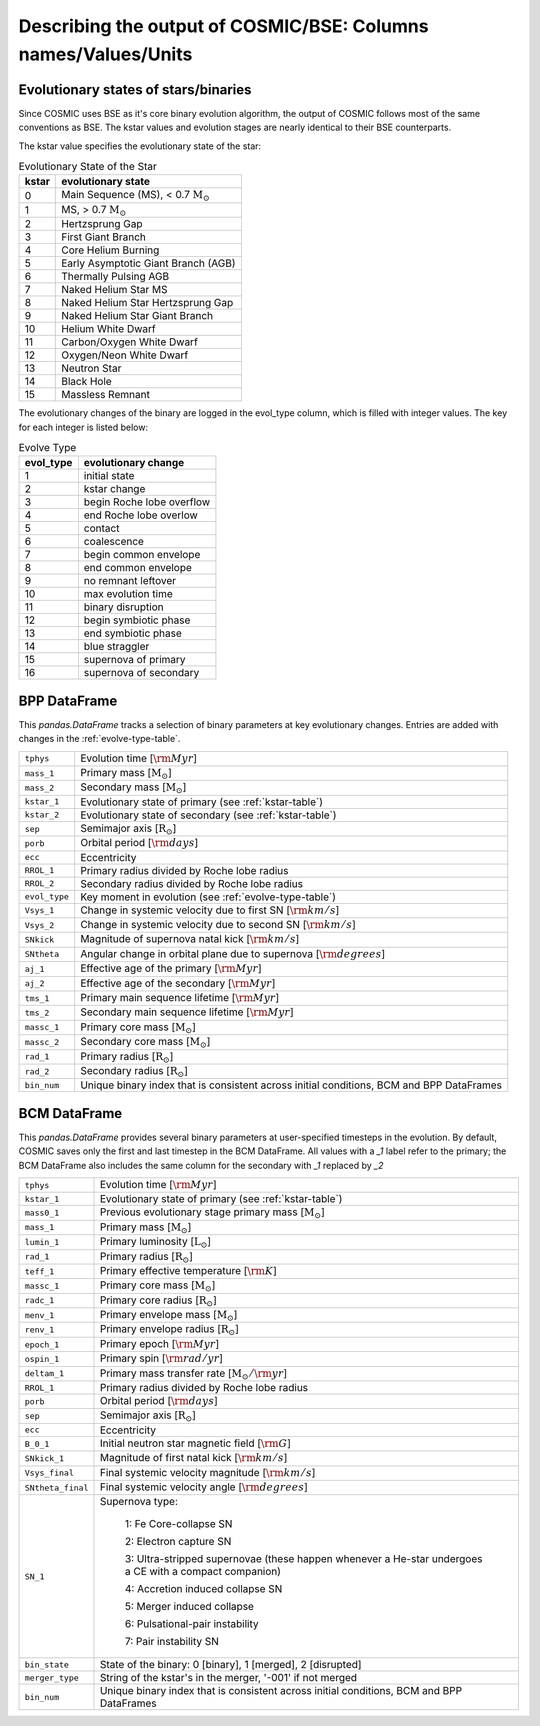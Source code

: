 .. _output_info:

###############################################################
Describing the output of COSMIC/BSE: Columns names/Values/Units
###############################################################

Evolutionary states of stars/binaries
-------------------------------------

Since COSMIC uses BSE as it's core binary evolution algorithm, the output of COSMIC follows most of the same conventions as BSE. The kstar values and evolution stages are nearly identical to their BSE counterparts. 

The kstar value specifies the evolutionary state of the star:

.. _kstar-table:

.. table:: Evolutionary State of the Star

    =====   ==================
    kstar   evolutionary state
    =====   ==================
    0       Main Sequence (MS), < 0.7 :math:`{\mathrm{M}_\odot}`
    1       MS, > 0.7 :math:`{\mathrm{M}_\odot}`
    2       Hertzsprung Gap
    3       First Giant Branch
    4       Core Helium Burning
    5       Early Asymptotic Giant Branch (AGB)
    6       Thermally Pulsing AGB
    7       Naked Helium Star MS
    8       Naked Helium Star Hertzsprung Gap
    9       Naked Helium Star Giant Branch
    10      Helium White Dwarf
    11      Carbon/Oxygen White Dwarf
    12      Oxygen/Neon White Dwarf
    13      Neutron Star
    14      Black Hole
    15      Massless Remnant
    =====   ==================

The evolutionary changes of the binary are logged in the evol_type column, which is filled with integer values. The key for each integer is listed below:

.. _evolve-type-table:

.. table:: Evolve Type

    =========   =====================
    evol_type   evolutionary change
    =========   =====================
    1           initial state
    2           kstar change
    3           begin Roche lobe overflow
    4           end Roche lobe overlow
    5           contact
    6           coalescence
    7           begin common envelope
    8           end common envelope
    9           no remnant leftover
    10          max evolution time
    11          binary disruption
    12          begin symbiotic phase
    13          end symbiotic phase
    14          blue straggler
    15          supernova of primary
    16          supernova of secondary
    =========   =====================


BPP DataFrame
-------------

This `pandas.DataFrame` tracks a selection of binary parameters at key evolutionary changes. 
Entries are added with changes in the :ref:`evolve-type-table`. 

=============  =====================================================
``tphys``      Evolution time [:math:`{\rm{Myr}}`]
``mass_1``     Primary mass [:math:`{\mathrm{M}_\odot}`]
``mass_2``     Secondary mass [:math:`{\mathrm{M}_\odot}`]
``kstar_1``    Evolutionary state of primary (see :ref:`kstar-table`)
``kstar_2``    Evolutionary state of secondary (see :ref:`kstar-table`)
``sep``        Semimajor axis [:math:`{\mathrm{R}_\odot}`]
``porb``       Orbital period [:matH:`{\rm{days}}`]
``ecc``        Eccentricity
``RROL_1``     Primary radius divided by Roche lobe radius
``RROL_2``     Secondary radius divided by Roche lobe radius
``evol_type``  Key moment in evolution (see :ref:`evolve-type-table`)
``Vsys_1``     Change in systemic velocity due to first SN [:math:`{\rm{km/s}}`]
``Vsys_2``     Change in systemic velocity due to second SN [:math:`{\rm{km/s}}`]
``SNkick``     Magnitude of supernova natal kick [:math:`{\rm{km/s}}`]
``SNtheta``    Angular change in orbital plane due to supernova [:math:`{\rm{degrees}}`]
``aj_1``       Effective age of the primary [:math:`{\rm{Myr}}`]
``aj_2``       Effective age of the secondary [:math:`{\rm{Myr}}`]
``tms_1``      Primary main sequence lifetime [:math:`{\rm{Myr}}`]
``tms_2``      Secondary main sequence lifetime [:math:`{\rm{Myr}}`]
``massc_1``    Primary core mass [:math:`{\mathrm{M}_\odot}`]
``massc_2``    Secondary core mass [:math:`{\mathrm{M}_\odot}`]
``rad_1``      Primary radius [:math:`{\mathrm{R}_\odot}`]
``rad_2``      Secondary radius [:math:`{\mathrm{R}_\odot}`]
``bin_num``    Unique binary index that is consistent across initial conditions, BCM and BPP DataFrames
=============  =====================================================



BCM DataFrame
-------------
This `pandas.DataFrame` provides several binary parameters at user-specified timesteps in the evolution.
By default, COSMIC saves only the first and last timestep in the BCM DataFrame. 
All values with a `_1` label refer to the primary; the BCM DataFrame also includes the same column for the secondary with `_1` replaced by `_2`

=================  =====================================================
``tphys``          Evolution time [:math:`\rm{Myr}`]
``kstar_1``        Evolutionary state of primary (see :ref:`kstar-table`)
``mass0_1``        Previous evolutionary stage primary mass [:math:`{\mathrm{M}_\odot}`]
``mass_1``         Primary mass [:math:`{\mathrm{M}_\odot}`]
``lumin_1``        Primary luminosity [:math:`{\mathrm{L}_\odot}`]
``rad_1``          Primary radius [:math:`{\mathrm{R}_\odot}`]
``teff_1``         Primary effective temperature [:math:`{\rm{K}}`]
``massc_1``        Primary core mass [:math:`{\mathrm{M}_\odot}`]
``radc_1``         Primary core radius [:math:`{\mathrm{R}_\odot}`]
``menv_1``         Primary envelope mass [:math:`{\mathrm{M}_\odot}`]
``renv_1``         Primary envelope radius [:math:`{\mathrm{R}_\odot}`]
``epoch_1``        Primary epoch [:math:`\rm{Myr}`]
``ospin_1``        Primary spin [:math:`\rm{rad/yr}`] 
``deltam_1``       Primary mass transfer rate [:math:`{\mathrm{M}_\odot/\rm{yr}}`]
``RROL_1``         Primary radius divided by Roche lobe radius
``porb``           Orbital period [:math:`\rm{days}`]
``sep``            Semimajor axis [:math:`\mathrm{R}_{\odot}`]
``ecc``            Eccentricity
``B_0_1``          Initial neutron star magnetic field [:math:`{\rm{G}}`]
``SNkick_1``       Magnitude of first natal kick [:math:`{\rm{km/s}}`]
``Vsys_final``     Final systemic velocity magnitude [:math:`{\rm{km/s}}`]
``SNtheta_final``  Final systemic velocity angle [:math:`{\rm{degrees}}`]
``SN_1``           Supernova type:

                    1: Fe Core-collapse SN

                    2: Electron capture SN

                    3: Ultra-stripped supernovae (these happen whenever a He-star undergoes a CE with a compact companion)

                    4: Accretion induced collapse SN

                    5: Merger induced collapse

                    6: Pulsational-pair instability

                    7: Pair instability SN
``bin_state``      State of the binary: 0 [binary], 1 [merged], 2 [disrupted]
``merger_type``    String of the kstar's in the merger, '-001' if not merged
``bin_num``        Unique binary index that is consistent across initial conditions, BCM and BPP DataFrames 
=================  =====================================================
